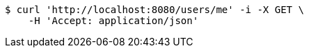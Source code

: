 [source,bash]
----
$ curl 'http://localhost:8080/users/me' -i -X GET \
    -H 'Accept: application/json'
----